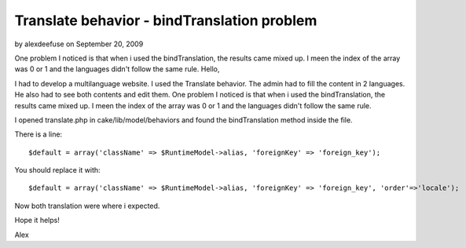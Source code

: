 Translate behavior - bindTranslation problem
============================================

by alexdeefuse on September 20, 2009

One problem I noticed is that when i used the bindTranslation, the
results came mixed up. I meen the index of the array was 0 or 1 and
the languages didn't follow the same rule.
Hello,

I had to develop a multilanguage website.
I used the Translate behavior. The admin had to fill the content in 2
languages. He also had to see both contents and edit them.
One problem I noticed is that when i used the bindTranslation, the
results came mixed up. I meen the index of the array was 0 or 1 and
the languages didn't follow the same rule.

I opened translate.php in cake/lib/model/behaviors and found the
bindTranslation method inside the file.

There is a line:

::

    
    $default = array('className' => $RuntimeModel->alias, 'foreignKey' => 'foreign_key');

You should replace it with:

::

    
    $default = array('className' => $RuntimeModel->alias, 'foreignKey' => 'foreign_key', 'order'=>'locale');

Now both translation were where i expected.

Hope it helps!

Alex

.. meta::
    :title: Translate behavior - bindTranslation problem
    :description: CakePHP Article related to ,Tutorials
    :keywords: ,Tutorials
    :copyright: Copyright 2009 alexdeefuse
    :category: tutorials


